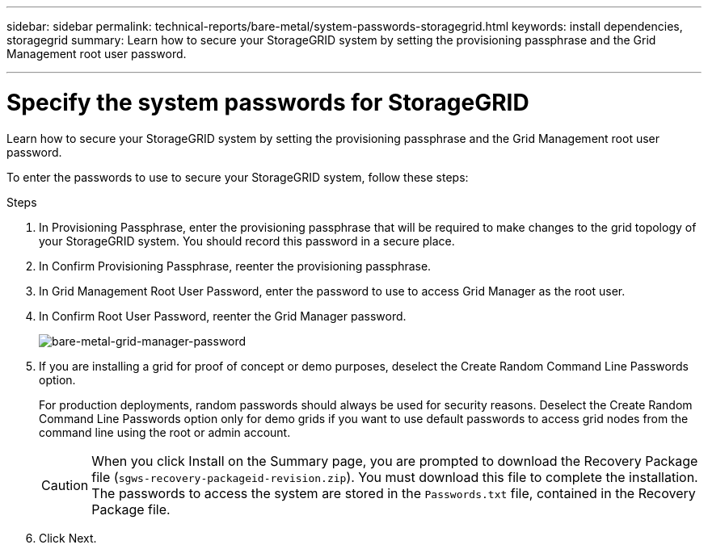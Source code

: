---
sidebar: sidebar
permalink: technical-reports/bare-metal/system-passwords-storagegrid.html
keywords: install dependencies, storagegrid
summary: Learn how to secure your StorageGRID system by setting the provisioning passphrase and the Grid Management root user password.

---

= Specify the system passwords for StorageGRID
:hardbreaks:
:nofooter:
:icons: font
:linkattrs:
:imagesdir: ../media/

[.lead]
Learn how to secure your StorageGRID system by setting the provisioning passphrase and the Grid Management root user password.

To enter the passwords to use to secure your StorageGRID system, follow these steps:

.Steps
. In Provisioning Passphrase, enter the provisioning passphrase that will be required to make changes to the grid topology of your StorageGRID system. You should record this password in a secure place.
. In Confirm Provisioning Passphrase, reenter the provisioning passphrase.
. In Grid Management Root User Password, enter the password to use to access Grid Manager as the root user.
. In Confirm Root User Password, reenter the Grid Manager password.
+
image:bare-metal-grid-manager-password.png[bare-metal-grid-manager-password]
+
. If you are installing a grid for proof of concept or demo purposes, deselect the Create Random Command Line Passwords option.
+
For production deployments, random passwords should always be used for security reasons. Deselect the Create Random Command Line Passwords option only for demo grids if you want to use default passwords to access grid nodes from the command line using the root or admin account.
+
CAUTION: When you click Install on the Summary page, you are prompted to download the Recovery Package file (`sgws-recovery-packageid-revision.zip`). You must download this file to complete the installation. The passwords to access the system are stored in the `Passwords.txt` file, contained in the Recovery Package file.
+
. Click Next.
